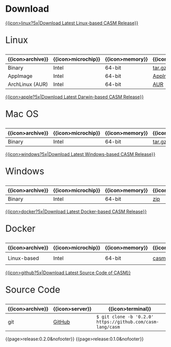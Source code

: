 #+options: toc:nil

* Download

#+html: <grid>
#+html: <col lg="6" md="12">

[[https://github.com/casm-lang/casm/releases/latest][{{icon>linux?5x|Download Latest Linux-based CASM Release}}]]
#+html: <html><span style="font-size: 200%; margin-left: 15px;">
Linux
#+html: </span></html>

|------------------+--------------------+-----------------+-------------------+--------------------+-------------------|
| {{icon>archive}} | {{icon>microchip}} | {{icon>memory}} | {{icon>download}} | {{icon>signature}} | {{icon>terminal}} |
|------------------+--------------------+-----------------+-------------------+--------------------+-------------------|
| Binary           | Intel              | 64-bit          | [[https://github.com/casm-lang/casm/releases/download/0.2.0/casm-linux-x86_64.tar.gz][tar.gz]]            | [[https://github.com/casm-lang/casm/releases/download/0.2.0/casm-linux-x86_64.tar.gz.sha2][sha2]]               | -                 |
| AppImage         | Intel              | 64-bit          | [[https://github.com/casm-lang/casm/releases/download/0.2.0/casm-linux-x86_64.AppImage][AppImage]]          | [[https://github.com/casm-lang/casm/releases/download/0.2.0/casm-linux-x86_64.tar.gz.sha2][sha2]]               | -                 |
| ArchLinux (AUR)  | Intel              | 64-bit          | [[https://aur.archlinux.org/packages/casm][AUR]]               | [[https://github.com/casm-lang/casm/releases/download/0.2.0/casm-linux-x86_64.tar.gz.sha2][sha2]]               | =$ yay -S casm=   |

#+html: </col>

#+html: <col lg="6" md="12">

[[https://github.com/casm-lang/casm/releases/latest][{{icon>apple?5x|Download Latest Darwin-based CASM Release}}]]
#+html: <html><span style="font-size: 200%; margin-left: 15px;">
Mac OS
#+html: </span></html>

|------------------+--------------------+-----------------+-------------------+--------------------+-------------------|
| {{icon>archive}} | {{icon>microchip}} | {{icon>memory}} | {{icon>download}} | {{icon>signature}} | {{icon>terminal}} |
|------------------+--------------------+-----------------+-------------------+--------------------+-------------------|
| Binary           | Intel              | 64-bit          | [[https://github.com/casm-lang/casm/releases/download/0.2.0/casm-darwin-x86_64.tar.gz][tar.gz]]            | [[https://github.com/casm-lang/casm/releases/download/0.2.0/casm-darwin-x86_64.tar.gz.sha2][sha2]]               | -                 |

#+html: </col>
#+html: </grid>

#+html: <grid>
#+html: <col lg="6" md="12">

[[https://github.com/casm-lang/casm/releases/latest][{{icon>windows?5x|Download Latest Windows-based CASM Release}}]]
#+html: <html><span style="font-size: 200%; margin-left: 15px;">
Windows
#+html: </span></html>

|------------------+--------------------+-----------------+-------------------+--------------------+-------------------|
| {{icon>archive}} | {{icon>microchip}} | {{icon>memory}} | {{icon>download}} | {{icon>signature}} | {{icon>terminal}} |
|------------------+--------------------+-----------------+-------------------+--------------------+-------------------|
| Binary           | Intel              | 64-bit          | [[https://github.com/casm-lang/casm/releases/download/0.2.0/casm-windows-x86_64.zip][zip]]            | [[https://github.com/casm-lang/casm/releases/download/0.2.0/casm-windows-x86_64.zip.sha2][sha2]]               | -                 |

#+html: </col>

#+html: <col lg="6" md="12">

[[https://github.com/casm-lang/casm/releases/latest][{{icon>docker?5x|Download Latest Docker-based CASM Release}}]]
#+html: <html><span style="font-size: 200%; margin-left: 15px;">
Docker
#+html: </span></html>

|------------------+--------------------+-----------------+-------------------+--------------------------------------|
| {{icon>archive}} | {{icon>microchip}} | {{icon>memory}} | {{icon>download}} | {{icon>terminal}}                    |
|------------------+--------------------+-----------------+-------------------+--------------------------------------|
| Linux-based      | Intel              | 64-bit          | [[https://hub.docker.com/r/casmlang/casm][casmlang/casm]]     | =$ docker pull casmlang/casm:0.2.0=  |

#+html: </col>
#+html: </grid>

#+html: <grid>
#+html: <col lg="6" md="12">

[[https://github.com/casm-lang/casm][{{icon>github?5x|Download Latest Source Code of CASM}}]]
#+html: <html><span style="font-size: 200%; margin-left: 15px;">
Source Code
#+html: </span></html>

|------------------+-----------------+------------------------------------------------------------|
| {{icon>archive}} | {{icon>server}} | {{icon>terminal}}                                          |
|------------------+-----------------+------------------------------------------------------------|
| git              | [[https://github.com/casm-lang/casm][GitHub]]          | =$ git clone -b '0.2.0' https://github.com/casm-lang/casm= |

#+html: </col>
#+html: </grid>


# list all releases 
#+html: {{page>release:0.2.0&nofooter}}
#+html: {{page>release:0.1.0&nofooter}}
